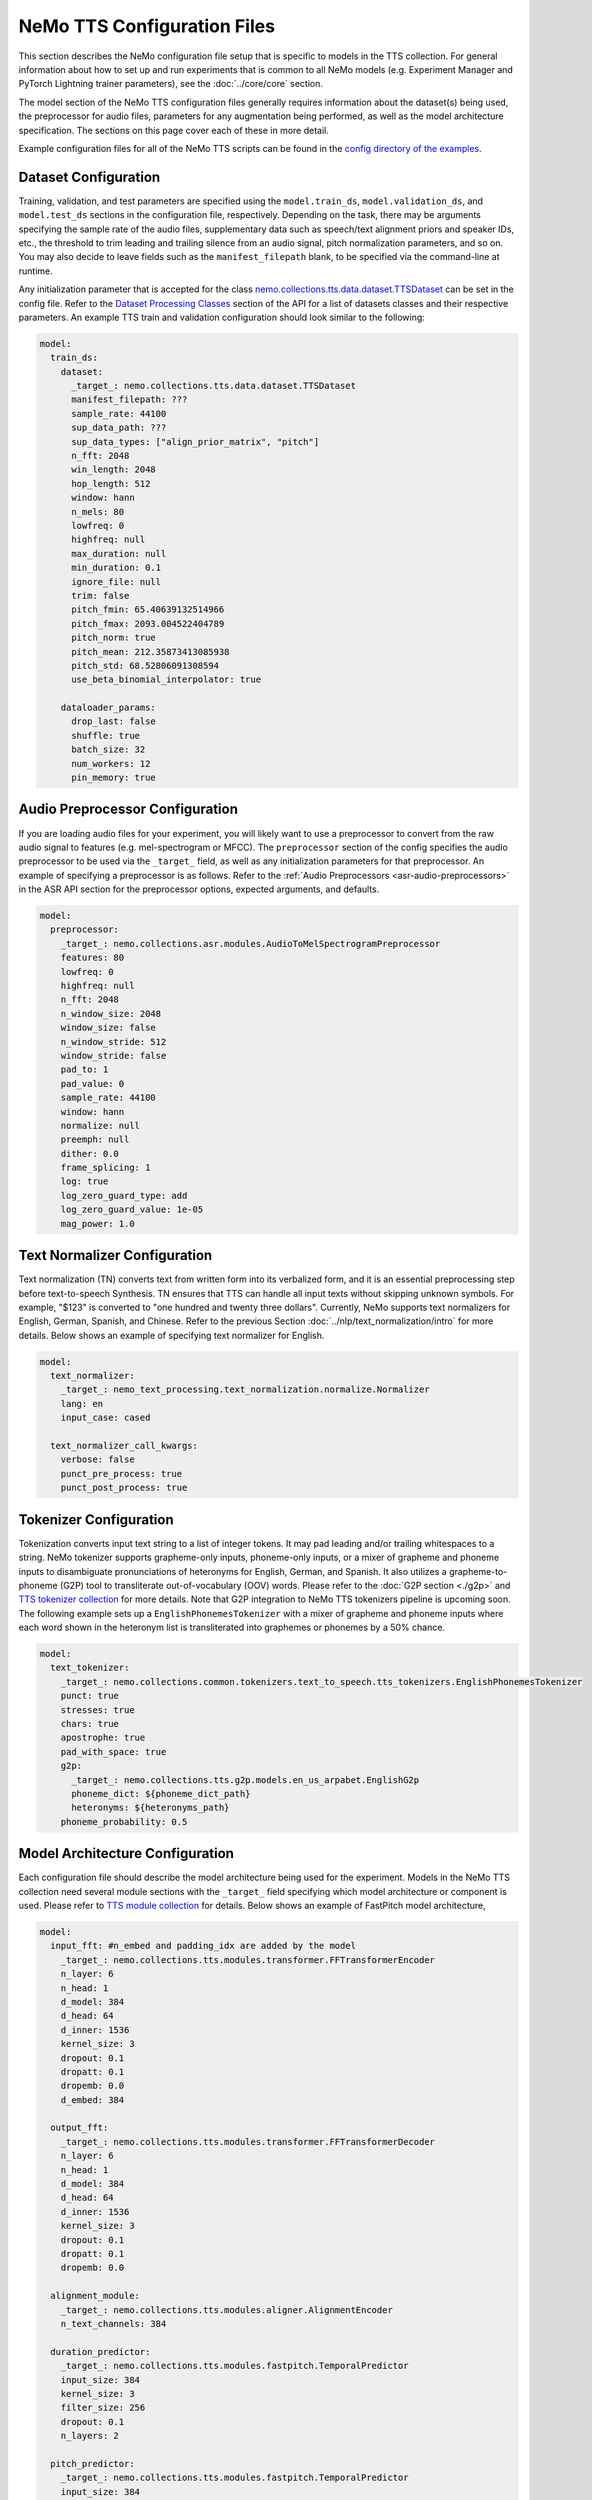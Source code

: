 NeMo TTS Configuration Files
============================
This section describes the NeMo configuration file setup that is specific to models in the TTS collection. For general information
about how to set up and run experiments that is common to all NeMo models (e.g. Experiment Manager and PyTorch Lightning trainer
parameters), see the :doc:`../core/core` section.

The model section of the NeMo TTS configuration files generally requires information about the dataset(s) being used, the preprocessor
for audio files, parameters for any augmentation being performed, as well as the model architecture specification. The sections on
this page cover each of these in more detail.

Example configuration files for all of the NeMo TTS scripts can be found in the
`config directory of the examples <https://github.com/NVIDIA/NeMo/tree/stable/examples/tts/conf>`_.

Dataset Configuration
---------------------

Training, validation, and test parameters are specified using the ``model.train_ds``, ``model.validation_ds``, and ``model.test_ds`` sections in the configuration file, respectively. Depending on the task, there may be arguments specifying the sample rate of the audio files, supplementary data such as speech/text alignment priors and speaker IDs, etc., the threshold to trim leading and trailing silence from an audio signal, pitch normalization parameters, and so on. You may also decide to leave fields such as the ``manifest_filepath`` blank, to be specified via the command-line at runtime.

Any initialization parameter that is accepted for the class `nemo.collections.tts.data.dataset.TTSDataset
<https://github.com/NVIDIA/NeMo/tree/stable/nemo/collections/tts/data/dataset.py#L80>`_  can be set in the config
file. Refer to the `Dataset Processing Classes <./api.html#Datasets>`__ section of the API for a list of datasets classes and their respective parameters. An example TTS train and validation configuration should look similar to the following:

.. code-block:: yaml

  model:
    train_ds:
      dataset:
        _target_: nemo.collections.tts.data.dataset.TTSDataset
        manifest_filepath: ???
        sample_rate: 44100
        sup_data_path: ???
        sup_data_types: ["align_prior_matrix", "pitch"]
        n_fft: 2048
        win_length: 2048
        hop_length: 512
        window: hann
        n_mels: 80
        lowfreq: 0
        highfreq: null
        max_duration: null
        min_duration: 0.1
        ignore_file: null
        trim: false
        pitch_fmin: 65.40639132514966
        pitch_fmax: 2093.004522404789
        pitch_norm: true
        pitch_mean: 212.35873413085938
        pitch_std: 68.52806091308594
        use_beta_binomial_interpolator: true

      dataloader_params:
        drop_last: false
        shuffle: true
        batch_size: 32
        num_workers: 12
        pin_memory: true


Audio Preprocessor Configuration
--------------------------------

If you are loading audio files for your experiment, you will likely want to use a preprocessor to convert from the raw audio signal to features (e.g. mel-spectrogram or MFCC). The ``preprocessor`` section of the config specifies the audio preprocessor to be used via the ``_target_`` field, as well as any initialization parameters for that preprocessor. An example of specifying a preprocessor is as follows. Refer to the :ref:`Audio Preprocessors <asr-audio-preprocessors>` in the ASR API section for the preprocessor options, expected arguments, and defaults.

.. code-block:: yaml

  model:
    preprocessor:
      _target_: nemo.collections.asr.modules.AudioToMelSpectrogramPreprocessor
      features: 80
      lowfreq: 0
      highfreq: null
      n_fft: 2048
      n_window_size: 2048
      window_size: false
      n_window_stride: 512
      window_stride: false
      pad_to: 1
      pad_value: 0
      sample_rate: 44100
      window: hann
      normalize: null
      preemph: null
      dither: 0.0
      frame_splicing: 1
      log: true
      log_zero_guard_type: add
      log_zero_guard_value: 1e-05
      mag_power: 1.0

Text Normalizer Configuration
------------------------------
Text normalization (TN) converts text from written form into its verbalized form, and it is an essential preprocessing step before text-to-speech Synthesis. TN ensures that TTS can handle all input texts without skipping unknown symbols. For example, "$123" is converted to "one hundred and twenty three dollars". Currently, NeMo supports text normalizers for English, German, Spanish, and Chinese. Refer to the previous Section :doc:`../nlp/text_normalization/intro` for more details. Below shows an example of specifying text normalizer for English.

.. code-block:: yaml

  model:
    text_normalizer:
      _target_: nemo_text_processing.text_normalization.normalize.Normalizer
      lang: en
      input_case: cased

    text_normalizer_call_kwargs:
      verbose: false
      punct_pre_process: true
      punct_post_process: true

Tokenizer Configuration
------------------------
Tokenization converts input text string to a list of integer tokens. It may pad leading and/or trailing whitespaces to a string. NeMo tokenizer supports grapheme-only inputs, phoneme-only inputs, or a mixer of grapheme and phoneme inputs to disambiguate pronunciations of heteronyms for English, German, and Spanish. It also utilizes a grapheme-to-phoneme (G2P) tool to transliterate out-of-vocabulary (OOV) words. Please refer to the :doc:`G2P section <./g2p>` and `TTS tokenizer collection <https://github.com/NVIDIA/NeMo/tree/stable/nemo/collections/common/tokenizers/text_to_speech/tts_tokenizers.py>`_ for more details. Note that G2P integration to NeMo TTS tokenizers pipeline is upcoming soon. The following example sets up a ``EnglishPhonemesTokenizer`` with a mixer of grapheme and phoneme inputs where each word shown in the heteronym list is transliterated into graphemes or phonemes by a 50% chance.

.. code-block:: yaml

  model:
    text_tokenizer:
      _target_: nemo.collections.common.tokenizers.text_to_speech.tts_tokenizers.EnglishPhonemesTokenizer
      punct: true
      stresses: true
      chars: true
      apostrophe: true
      pad_with_space: true
      g2p:
        _target_: nemo.collections.tts.g2p.models.en_us_arpabet.EnglishG2p
        phoneme_dict: ${phoneme_dict_path}
        heteronyms: ${heteronyms_path}
      phoneme_probability: 0.5


Model Architecture Configuration
--------------------------------
Each configuration file should describe the model architecture being used for the experiment. Models in the NeMo TTS collection need several module sections with the ``_target_`` field specifying which model architecture or component is used. Please refer to `TTS module collection <https://github.com/NVIDIA/NeMo/tree/stable/nemo/collections/tts/modules>`_ for details. Below shows an example of FastPitch model architecture,

.. code-block:: yaml

  model:
    input_fft: #n_embed and padding_idx are added by the model
      _target_: nemo.collections.tts.modules.transformer.FFTransformerEncoder
      n_layer: 6
      n_head: 1
      d_model: 384
      d_head: 64
      d_inner: 1536
      kernel_size: 3
      dropout: 0.1
      dropatt: 0.1
      dropemb: 0.0
      d_embed: 384

    output_fft:
      _target_: nemo.collections.tts.modules.transformer.FFTransformerDecoder
      n_layer: 6
      n_head: 1
      d_model: 384
      d_head: 64
      d_inner: 1536
      kernel_size: 3
      dropout: 0.1
      dropatt: 0.1
      dropemb: 0.0

    alignment_module:
      _target_: nemo.collections.tts.modules.aligner.AlignmentEncoder
      n_text_channels: 384

    duration_predictor:
      _target_: nemo.collections.tts.modules.fastpitch.TemporalPredictor
      input_size: 384
      kernel_size: 3
      filter_size: 256
      dropout: 0.1
      n_layers: 2

    pitch_predictor:
      _target_: nemo.collections.tts.modules.fastpitch.TemporalPredictor
      input_size: 384
      kernel_size: 3
      filter_size: 256
      dropout: 0.1
      n_layers: 2

    optim:
      name: adamw
      lr: 1e-3
      betas: [0.9, 0.999]
      weight_decay: 1e-6

      sched:
        name: NoamAnnealing
        warmup_steps: 1000
        last_epoch: -1
        d_model: 1  # Disable scaling based on model dim

Finetuning Configuration
--------------------------

All TTS scripts support easy finetuning by partially/fully loading the pretrained weights from a checkpoint into the **currently instantiated model**. Note that the currently instantiated model should have parameters that match the pre-trained checkpoint (such that weights may load properly). In order to directly finetune a pre-existing checkpoint, please follow the tutorial of `Finetuning FastPitch for a new speaker. <https://github.com/NVIDIA/NeMo/tree/stable/tutorials/tts/FastPitch_Finetuning.ipynb>`_

Pre-trained weights can be provided in multiple ways:

1) Providing a path to a NeMo model (via ``init_from_nemo_model``)
2) Providing a name of a pretrained NeMo model (which will be downloaded via the cloud) (via ``init_from_pretrained_model``)
3) Providing a path to a Pytorch Lightning checkpoint file (via ``init_from_ptl_ckpt``)

There are multiple TTS model finetuning scripts in `examples/tts/<model>_finetune.py <https://github.com/NVIDIA/NeMo/tree/stable/examples/tts/>`_. You can finetune any model by substituting the ``<model>`` tag. An example of finetuning a HiFiGAN model is shown below.

Fine-tuning via a NeMo model
~~~~~~~~~~~~~~~~~~~~~~~~~~~~

.. code-block:: sh
    :emphasize-lines: 13

    python examples/tts/hifigan_finetune.py \
        --config-path=<path to dir of configs> \
        --config-name=<name of config without .yaml>) \
        model/train_ds=train_ds_finetune \
        model/validation_ds=val_ds_finetune \
        train_dataset="<path to manifest file>" \
        validation_dataset="<path to manifest file>" \
        model.optim.lr=0.00001 \
        ~model.optim.sched \
        trainer.devices=-1 \
        trainer.accelerator='gpu' \
        trainer.max_epochs=50 \
        +init_from_nemo_model="<path to .nemo model file>"


Fine-tuning via a NeMo pretrained model name
~~~~~~~~~~~~~~~~~~~~~~~~~~~~~~~~~~~~~~~~~~~~

.. code-block:: sh
    :emphasize-lines: 13

    python examples/tts/hifigan_finetune.py \
        --config-path=<path to dir of configs> \
        --config-name=<name of config without .yaml>) \
        model/train_ds=train_ds_finetune \
        model/validation_ds=val_ds_finetune \
        train_dataset="<path to manifest file>" \
        validation_dataset="<path to manifest file>" \
        model.optim.lr=0.00001 \
        ~model.optim.sched \
        trainer.devices=-1 \
        trainer.accelerator='gpu' \
        trainer.max_epochs=50 \
        +init_from_pretrained_model="<name of pretrained checkpoint>"

Fine-tuning via a Pytorch Lightning checkpoint
~~~~~~~~~~~~~~~~~~~~~~~~~~~~~~~~~~~~~~~~~~~~~~

.. code-block:: sh
    :emphasize-lines: 13

    python examples/tts/hifigan_finetune.py \
        --config-path=<path to dir of configs> \
        --config-name=<name of config without .yaml>) \
        model/train_ds=train_ds_finetune \
        model/validation_ds=val_ds_finetune \
        train_dataset="<path to manifest file>" \
        validation_dataset="<path to manifest file>" \
        model.optim.lr=0.00001 \
        ~model.optim.sched \
        trainer.devices=-1 \
        trainer.accelerator='gpu' \
        trainer.max_epochs=50 \
        +init_from_ptl_ckpt="<name of pytorch lightning checkpoint>"
